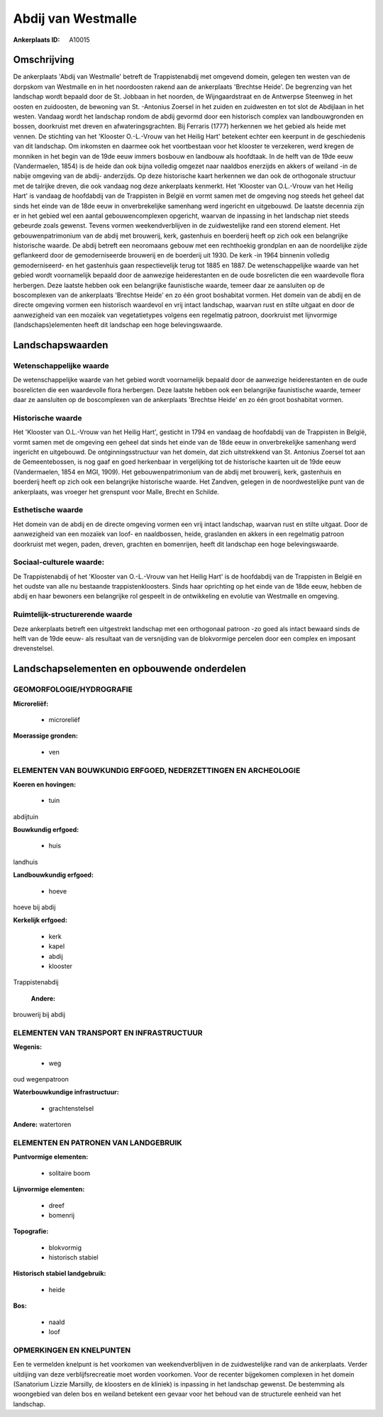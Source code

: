 Abdij van Westmalle
===================

:Ankerplaats ID: A10015




Omschrijving
------------

De ankerplaats 'Abdij van Westmalle' betreft de Trappistenabdij met
omgevend domein, gelegen ten westen van de dorpskom van Westmalle en in
het noordoosten rakend aan de ankerplaats 'Brechtse Heide'. De
begrenzing van het landschap wordt bepaald door de St. Jobbaan in het
noorden, de Wijngaardstraat en de Antwerpse Steenweg in het oosten en
zuidoosten, de bewoning van St. -Antonius Zoersel in het zuiden en
zuidwesten en tot slot de Abdijlaan in het westen. Vandaag wordt het
landschap rondom de abdij gevormd door een historisch complex van
landbouwgronden en bossen, doorkruist met dreven en afwateringsgrachten.
Bij Ferraris (1777) herkennen we het gebied als heide met vennen. De
stichting van het 'Klooster O.-L.-Vrouw van het Heilig Hart' betekent
echter een keerpunt in de geschiedenis van dit landschap. Om inkomsten
en daarmee ook het voortbestaan voor het klooster te verzekeren, werd
kregen de monniken in het begin van de 19de eeuw immers bosbouw en
landbouw als hoofdtaak. In de helft van de 19de eeuw (Vandermaelen,
1854) is de heide dan ook bijna volledig omgezet naar naaldbos enerzijds
en akkers of weiland -in de nabije omgeving van de abdij- anderzijds. Op
deze historische kaart herkennen we dan ook de orthogonale structuur met
de talrijke dreven, die ook vandaag nog deze ankerplaats kenmerkt. Het
'Klooster van O.L.-Vrouw van het Heilig Hart' is vandaag de hoofdabdij
van de Trappisten in België en vormt samen met de omgeving nog steeds
het geheel dat sinds het einde van de 18de eeuw in onverbrekelijke
samenhang werd ingericht en uitgebouwd. De laatste decennia zijn er in
het gebied wel een aantal gebouwencomplexen opgericht, waarvan de
inpassing in het landschap niet steeds gebeurde zoals gewenst. Tevens
vormen weekendverblijven in de zuidwestelijke rand een storend element.
Het gebouwenpatrimonium van de abdij met brouwerij, kerk, gastenhuis en
boerderij heeft op zich ook een belangrijke historische waarde. De abdij
betreft een neoromaans gebouw met een rechthoekig grondplan en aan de
noordelijke zijde geflankeerd door de gemoderniseerde brouwerij en de
boerderij uit 1930. De kerk -in 1964 binnenin volledig gemoderniseerd-
en het gastenhuis gaan respectievelijk terug tot 1885 en 1887. De
wetenschappelijke waarde van het gebied wordt voornamelijk bepaald door
de aanwezige heiderestanten en de oude bosrelicten die een waardevolle
flora herbergen. Deze laatste hebben ook een belangrijke faunistische
waarde, temeer daar ze aansluiten op de boscomplexen van de ankerplaats
'Brechtse Heide' en zo één groot boshabitat vormen. Het domein van de
abdij en de directe omgeving vormen een historisch waardevol en vrij
intact landschap, waarvan rust en stilte uitgaat en door de aanwezigheid
van een mozaïek van vegetatietypes volgens een regelmatig patroon,
doorkruist met lijnvormige (landschaps)elementen heeft dit landschap een
hoge belevingswaarde.



Landschapswaarden
-----------------


Wetenschappelijke waarde
~~~~~~~~~~~~~~~~~~~~~~~~

De wetenschappelijke waarde van het gebied wordt voornamelijk bepaald
door de aanwezige heiderestanten en de oude bosrelicten die een
waardevolle flora herbergen. Deze laatste hebben ook een belangrijke
faunistische waarde, temeer daar ze aansluiten op de boscomplexen van de
ankerplaats 'Brechtse Heide' en zo één groot boshabitat vormen.

Historische waarde
~~~~~~~~~~~~~~~~~~


Het 'Klooster van O.L.-Vrouw van het Heilig Hart', gesticht in 1794
en vandaag de hoofdabdij van de Trappisten in België, vormt samen met de
omgeving een geheel dat sinds het einde van de 18de eeuw in
onverbrekelijke samenhang werd ingericht en uitgebouwd. De
ontginningsstructuur van het domein, dat zich uitstrekkend van St.
Antonius Zoersel tot aan de Gemeentebossen, is nog gaaf en goed
herkenbaar in vergelijking tot de historische kaarten uit de 19de eeuw
(Vandermaelen, 1854 en MGI, 1909). Het gebouwenpatrimonium van de abdij
met brouwerij, kerk, gastenhuis en boerderij heeft op zich ook een
belangrijke historische waarde. Het Zandven, gelegen in de
noordwestelijke punt van de ankerplaats, was vroeger het grenspunt voor
Malle, Brecht en Schilde.

Esthetische waarde
~~~~~~~~~~~~~~~~~~

Het domein van de abdij en de directe omgeving
vormen een vrij intact landschap, waarvan rust en stilte uitgaat. Door
de aanwezigheid van een mozaïek van loof- en naaldbossen, heide,
graslanden en akkers in een regelmatig patroon doorkruist met wegen,
paden, dreven, grachten en bomenrijen, heeft dit landschap een hoge
belevingswaarde.


Sociaal-culturele waarde:
~~~~~~~~~~~~~~~~~~~~~~~~


De Trappistenabdij of het 'Klooster van
O.-L.-Vrouw van het Heilig Hart' is de hoofdabdij van de Trappisten in
België en het oudste van alle nu bestaande trappistenkloosters. Sinds
haar oprichting op het einde van de 18de eeuw, hebben de abdij en haar
bewoners een belangrijke rol gespeelt in de ontwikkeling en evolutie van
Westmalle en omgeving.

Ruimtelijk-structurerende waarde
~~~~~~~~~~~~~~~~~~~~~~~~~~~~~~~~

Deze ankerplaats betreft een uitgestrekt landschap met een
orthogonaal patroon -zo goed als intact bewaard sinds de helft van de
19de eeuw- als resultaat van de versnijding van de blokvormige percelen
door een complex en imposant drevenstelsel.



Landschapselementen en opbouwende onderdelen
--------------------------------------------



GEOMORFOLOGIE/HYDROGRAFIE
~~~~~~~~~~~~~~~~~~~~~~~~

**Microreliëf:**

 * microreliëf


**Moerassige gronden:**

 * ven



ELEMENTEN VAN BOUWKUNDIG ERFGOED, NEDERZETTINGEN EN ARCHEOLOGIE
~~~~~~~~~~~~~~~~~~~~~~~~~~~~~~~~~~~~~~~~~~~~~~~~~~~~~~~~~~~~~~~

**Koeren en hovingen:**

 * tuin


abdijtuin

**Bouwkundig erfgoed:**

 * huis


landhuis

**Landbouwkundig erfgoed:**

 * hoeve


hoeve bij abdij

**Kerkelijk erfgoed:**

 * kerk
 * kapel
 * abdij
 * klooster


Trappistenabdij

 **Andere:**
brouwerij bij abdij

ELEMENTEN VAN TRANSPORT EN INFRASTRUCTUUR
~~~~~~~~~~~~~~~~~~~~~~~~~~~~~~~~~~~~~~~~~

**Wegenis:**

 * weg


oud wegenpatroon

**Waterbouwkundige infrastructuur:**

 * grachtenstelsel


**Andere:**
watertoren

ELEMENTEN EN PATRONEN VAN LANDGEBRUIK
~~~~~~~~~~~~~~~~~~~~~~~~~~~~~~~~~~~~~

**Puntvormige elementen:**

 * solitaire boom


**Lijnvormige elementen:**

 * dreef
 * bomenrij

**Topografie:**

 * blokvormig
 * historisch stabiel


**Historisch stabiel landgebruik:**

 * heide


**Bos:**

 * naald
 * loof



OPMERKINGEN EN KNELPUNTEN
~~~~~~~~~~~~~~~~~~~~~~~~

Een te vermelden knelpunt is het voorkomen van weekendverblijven in de
zuidwestelijke rand van de ankerplaats. Verder uitdijing van deze
verblijfsrecreatie moet worden voorkomen. Voor de recenter bijgekomen
complexen in het domein (Sanatorium Lizzie Marsilly, de kloosters en de
kliniek) is inpassing in het landschap gewenst. De bestemming als
woongebied van delen bos en weiland betekent een gevaar voor het behoud
van de structurele eenheid van het landschap.

